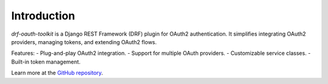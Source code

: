 Introduction
============

`drf-oauth-toolkit` is a Django REST Framework (DRF) plugin for OAuth2 authentication. It simplifies integrating OAuth2 providers, managing tokens, and extending OAuth2 flows.

Features:
- Plug-and-play OAuth2 integration.
- Support for multiple OAuth providers.
- Customizable service classes.
- Built-in token management.

Learn more at the `GitHub repository <https://github.com/basola21/drf-oauth-toolkit>`_.
